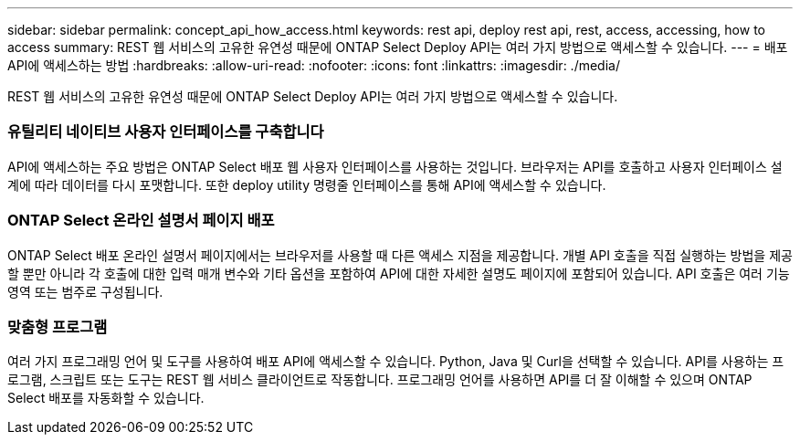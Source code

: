---
sidebar: sidebar 
permalink: concept_api_how_access.html 
keywords: rest api, deploy rest api, rest, access, accessing, how to access 
summary: REST 웹 서비스의 고유한 유연성 때문에 ONTAP Select Deploy API는 여러 가지 방법으로 액세스할 수 있습니다. 
---
= 배포 API에 액세스하는 방법
:hardbreaks:
:allow-uri-read: 
:nofooter: 
:icons: font
:linkattrs: 
:imagesdir: ./media/


[role="lead"]
REST 웹 서비스의 고유한 유연성 때문에 ONTAP Select Deploy API는 여러 가지 방법으로 액세스할 수 있습니다.



=== 유틸리티 네이티브 사용자 인터페이스를 구축합니다

API에 액세스하는 주요 방법은 ONTAP Select 배포 웹 사용자 인터페이스를 사용하는 것입니다. 브라우저는 API를 호출하고 사용자 인터페이스 설계에 따라 데이터를 다시 포맷합니다. 또한 deploy utility 명령줄 인터페이스를 통해 API에 액세스할 수 있습니다.



=== ONTAP Select 온라인 설명서 페이지 배포

ONTAP Select 배포 온라인 설명서 페이지에서는 브라우저를 사용할 때 다른 액세스 지점을 제공합니다. 개별 API 호출을 직접 실행하는 방법을 제공할 뿐만 아니라 각 호출에 대한 입력 매개 변수와 기타 옵션을 포함하여 API에 대한 자세한 설명도 페이지에 포함되어 있습니다. API 호출은 여러 기능 영역 또는 범주로 구성됩니다.



=== 맞춤형 프로그램

여러 가지 프로그래밍 언어 및 도구를 사용하여 배포 API에 액세스할 수 있습니다. Python, Java 및 Curl을 선택할 수 있습니다. API를 사용하는 프로그램, 스크립트 또는 도구는 REST 웹 서비스 클라이언트로 작동합니다. 프로그래밍 언어를 사용하면 API를 더 잘 이해할 수 있으며 ONTAP Select 배포를 자동화할 수 있습니다.
